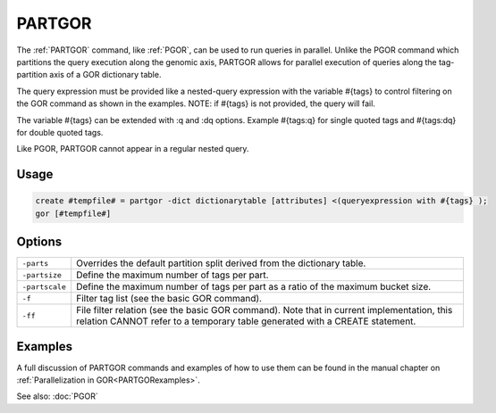.. raw:: html

   <span style="float:right; padding-top:10px; color:#BABABA;">Used in: gor only</span>

.. _PARTGOR:

=======
PARTGOR
=======
The :ref:`PARTGOR` command, like :ref:`PGOR`, can be used to run queries in parallel.  Unlike the PGOR command which partitions the query execution along the genomic axis, PARTGOR allows for parallel execution of queries along the tag-partition axis of a GOR dictionary table.

The query expression must be provided like a nested-query expression with the variable #{tags} to control filtering on the GOR command as shown in the examples.  NOTE: if #{tags} is not provided, the query will fail.

The variable #{tags} can be extended with :q and :dq options. Example #{tags:q} for single quoted tags and #{tags:dq} for double quoted tags.

Like PGOR, PARTGOR cannot appear in a regular nested query.

Usage
=====

.. code-block:: gor

   create #tempfile# = partgor -dict dictionarytable [attributes] <(queryexpression with #{tags} );
   gor [#tempfile#]

Options
=======

+----------------+----------------------------------------------------------------------------------------------+
| ``-parts``     |  Overrides the default partition split derived from the dictionary table.                    |
+----------------+----------------------------------------------------------------------------------------------+
| ``-partsize``  |  Define the maximum number of tags per part.                                                 |
+----------------+----------------------------------------------------------------------------------------------+
| ``-partscale`` |  Define the maximum number of tags per part as a ratio of the maximum bucket size.           |
+----------------+----------------------------------------------------------------------------------------------+
| ``-f``         |  Filter tag list (see the basic GOR command).                                                |
+----------------+----------------------------------------------------------------------------------------------+
| ``-ff``        |  File filter relation (see the basic GOR command).                                           |
|                |  Note that in current implementation, this relation CANNOT refer to a temporary table        |
|                |  generated with a CREATE statement.                                                          |
+----------------+----------------------------------------------------------------------------------------------+

Examples
========
A full discussion of PARTGOR commands and examples of how to use them can be found in the manual chapter on :ref:`Parallelization in GOR<PARTGORexamples>`.


See also: :doc:`PGOR`
